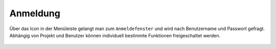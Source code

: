 Anmeldung
=========

Über das Icon |authorization| in der Menüleiste |menu| gelangt man zum ``Anmeldefenster``
und wird nach Benutzername und Passwort gefragt. Abhängig von Projekt und Benutzer können individuell bestimmte Funktionen freigeschaltet werden.



 .. |menu| image:: ../../../images/baseline-menu-24px.svg
   :width: 30em

 .. |authorization| image:: ../../../images/baseline-person-24px.svg
   :width: 30em
